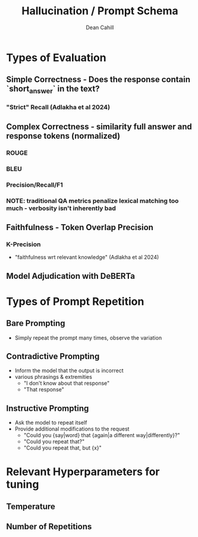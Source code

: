 #+TITLE: Hallucination / Prompt Schema
#+author: Dean Cahill

* Types of Evaluation
** Simple Correctness -  Does the response contain `short_answer` in the text?
*** "Strict" Recall (Adlakha et al 2024)
** Complex Correctness -  similarity full answer and response tokens (normalized)
*** ROUGE
*** BLEU
*** Precision/Recall/F1
*** NOTE: traditional QA metrics penalize lexical matching too much - verbosity isn't inherently bad
** Faithfulness - Token Overlap Precision
*** K-Precision
   - "faithfulness wrt relevant knowledge"  (Adlakha et al 2024)
** Model Adjudication with DeBERTa
* Types of Prompt Repetition
** Bare Prompting
- Simply repeat the prompt many times, observe the variation
** Contradictive Prompting
- Inform the model that the output is incorrect
- various phrasings & extremities
  - "I don't know about that response"
  - "That response"
** Instructive Prompting
- Ask the model to repeat itself
- Provide additional modifications to the request
  - "Could you {say|word} that {again|a different way|differently}?"
  - "Could you repeat that?"
  - "Could you repeat that, but {x}"
* Relevant Hyperparameters for tuning
** Temperature
** Number of Repetitions

